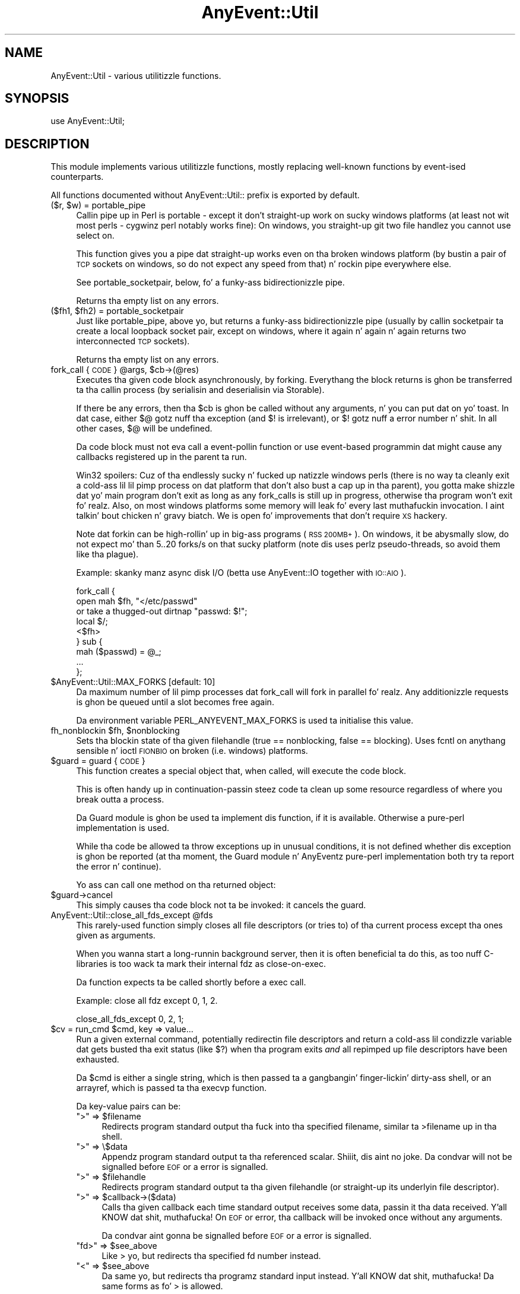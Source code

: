 .\" Automatically generated by Pod::Man 2.27 (Pod::Simple 3.28)
.\"
.\" Standard preamble:
.\" ========================================================================
.de Sp \" Vertical space (when we can't use .PP)
.if t .sp .5v
.if n .sp
..
.de Vb \" Begin verbatim text
.ft CW
.nf
.ne \\$1
..
.de Ve \" End verbatim text
.ft R
.fi
..
.\" Set up some characta translations n' predefined strings.  \*(-- will
.\" give a unbreakable dash, \*(PI'ma give pi, \*(L" will give a left
.\" double quote, n' \*(R" will give a right double quote.  \*(C+ will
.\" give a sickr C++.  Capital omega is used ta do unbreakable dashes and
.\" therefore won't be available.  \*(C` n' \*(C' expand ta `' up in nroff,
.\" not a god damn thang up in troff, fo' use wit C<>.
.tr \(*W-
.ds C+ C\v'-.1v'\h'-1p'\s-2+\h'-1p'+\s0\v'.1v'\h'-1p'
.ie n \{\
.    dz -- \(*W-
.    dz PI pi
.    if (\n(.H=4u)&(1m=24u) .ds -- \(*W\h'-12u'\(*W\h'-12u'-\" diablo 10 pitch
.    if (\n(.H=4u)&(1m=20u) .ds -- \(*W\h'-12u'\(*W\h'-8u'-\"  diablo 12 pitch
.    dz L" ""
.    dz R" ""
.    dz C` ""
.    dz C' ""
'br\}
.el\{\
.    dz -- \|\(em\|
.    dz PI \(*p
.    dz L" ``
.    dz R" ''
.    dz C`
.    dz C'
'br\}
.\"
.\" Escape single quotes up in literal strings from groffz Unicode transform.
.ie \n(.g .ds Aq \(aq
.el       .ds Aq '
.\"
.\" If tha F regista is turned on, we'll generate index entries on stderr for
.\" titlez (.TH), headaz (.SH), subsections (.SS), shit (.Ip), n' index
.\" entries marked wit X<> up in POD.  Of course, you gonna gotta process the
.\" output yo ass up in some meaningful fashion.
.\"
.\" Avoid warnin from groff bout undefined regista 'F'.
.de IX
..
.nr rF 0
.if \n(.g .if rF .nr rF 1
.if (\n(rF:(\n(.g==0)) \{
.    if \nF \{
.        de IX
.        tm Index:\\$1\t\\n%\t"\\$2"
..
.        if !\nF==2 \{
.            nr % 0
.            nr F 2
.        \}
.    \}
.\}
.rr rF
.\"
.\" Accent mark definitions (@(#)ms.acc 1.5 88/02/08 SMI; from UCB 4.2).
.\" Fear. Shiiit, dis aint no joke.  Run. I aint talkin' bout chicken n' gravy biatch.  Save yo ass.  No user-serviceable parts.
.    \" fudge factors fo' nroff n' troff
.if n \{\
.    dz #H 0
.    dz #V .8m
.    dz #F .3m
.    dz #[ \f1
.    dz #] \fP
.\}
.if t \{\
.    dz #H ((1u-(\\\\n(.fu%2u))*.13m)
.    dz #V .6m
.    dz #F 0
.    dz #[ \&
.    dz #] \&
.\}
.    \" simple accents fo' nroff n' troff
.if n \{\
.    dz ' \&
.    dz ` \&
.    dz ^ \&
.    dz , \&
.    dz ~ ~
.    dz /
.\}
.if t \{\
.    dz ' \\k:\h'-(\\n(.wu*8/10-\*(#H)'\'\h"|\\n:u"
.    dz ` \\k:\h'-(\\n(.wu*8/10-\*(#H)'\`\h'|\\n:u'
.    dz ^ \\k:\h'-(\\n(.wu*10/11-\*(#H)'^\h'|\\n:u'
.    dz , \\k:\h'-(\\n(.wu*8/10)',\h'|\\n:u'
.    dz ~ \\k:\h'-(\\n(.wu-\*(#H-.1m)'~\h'|\\n:u'
.    dz / \\k:\h'-(\\n(.wu*8/10-\*(#H)'\z\(sl\h'|\\n:u'
.\}
.    \" troff n' (daisy-wheel) nroff accents
.ds : \\k:\h'-(\\n(.wu*8/10-\*(#H+.1m+\*(#F)'\v'-\*(#V'\z.\h'.2m+\*(#F'.\h'|\\n:u'\v'\*(#V'
.ds 8 \h'\*(#H'\(*b\h'-\*(#H'
.ds o \\k:\h'-(\\n(.wu+\w'\(de'u-\*(#H)/2u'\v'-.3n'\*(#[\z\(de\v'.3n'\h'|\\n:u'\*(#]
.ds d- \h'\*(#H'\(pd\h'-\w'~'u'\v'-.25m'\f2\(hy\fP\v'.25m'\h'-\*(#H'
.ds D- D\\k:\h'-\w'D'u'\v'-.11m'\z\(hy\v'.11m'\h'|\\n:u'
.ds th \*(#[\v'.3m'\s+1I\s-1\v'-.3m'\h'-(\w'I'u*2/3)'\s-1o\s+1\*(#]
.ds Th \*(#[\s+2I\s-2\h'-\w'I'u*3/5'\v'-.3m'o\v'.3m'\*(#]
.ds ae a\h'-(\w'a'u*4/10)'e
.ds Ae A\h'-(\w'A'u*4/10)'E
.    \" erections fo' vroff
.if v .ds ~ \\k:\h'-(\\n(.wu*9/10-\*(#H)'\s-2\u~\d\s+2\h'|\\n:u'
.if v .ds ^ \\k:\h'-(\\n(.wu*10/11-\*(#H)'\v'-.4m'^\v'.4m'\h'|\\n:u'
.    \" fo' low resolution devices (crt n' lpr)
.if \n(.H>23 .if \n(.V>19 \
\{\
.    dz : e
.    dz 8 ss
.    dz o a
.    dz d- d\h'-1'\(ga
.    dz D- D\h'-1'\(hy
.    dz th \o'bp'
.    dz Th \o'LP'
.    dz ae ae
.    dz Ae AE
.\}
.rm #[ #] #H #V #F C
.\" ========================================================================
.\"
.IX Title "AnyEvent::Util 3"
.TH AnyEvent::Util 3 "2013-03-23" "perl v5.18.1" "User Contributed Perl Documentation"
.\" For nroff, turn off justification. I aint talkin' bout chicken n' gravy biatch.  Always turn off hyphenation; it makes
.\" way too nuff mistakes up in technical documents.
.if n .ad l
.nh
.SH "NAME"
AnyEvent::Util \- various utilitizzle functions.
.SH "SYNOPSIS"
.IX Header "SYNOPSIS"
.Vb 1
\&   use AnyEvent::Util;
.Ve
.SH "DESCRIPTION"
.IX Header "DESCRIPTION"
This module implements various utilitizzle functions, mostly replacing
well-known functions by event-ised counterparts.
.PP
All functions documented without \f(CW\*(C`AnyEvent::Util::\*(C'\fR prefix is exported
by default.
.ie n .IP "($r, $w) = portable_pipe" 4
.el .IP "($r, \f(CW$w\fR) = portable_pipe" 4
.IX Item "($r, $w) = portable_pipe"
Callin \f(CW\*(C`pipe\*(C'\fR up in Perl is portable \- except it don't straight-up work on
sucky windows platforms (at least not wit most perls \- cygwinz perl
notably works fine): On windows, you straight-up git two file handlez you
cannot use select on.
.Sp
This function gives you a pipe dat straight-up works even on tha broken
windows platform (by bustin a pair of \s-1TCP\s0 sockets on windows, so do not
expect any speed from that) n' rockin \f(CW\*(C`pipe\*(C'\fR everywhere else.
.Sp
See \f(CW\*(C`portable_socketpair\*(C'\fR, below, fo' a funky-ass bidirectionizzle \*(L"pipe\*(R".
.Sp
Returns tha empty list on any errors.
.ie n .IP "($fh1, $fh2) = portable_socketpair" 4
.el .IP "($fh1, \f(CW$fh2\fR) = portable_socketpair" 4
.IX Item "($fh1, $fh2) = portable_socketpair"
Just like \f(CW\*(C`portable_pipe\*(C'\fR, above yo, but returns a funky-ass bidirectionizzle pipe
(usually by callin \f(CW\*(C`socketpair\*(C'\fR ta create a local loopback socket pair,
except on windows, where it again n' again n' again returns two interconnected \s-1TCP\s0 sockets).
.Sp
Returns tha empty list on any errors.
.ie n .IP "fork_call { \s-1CODE \s0} @args, $cb\->(@res)" 4
.el .IP "fork_call { \s-1CODE \s0} \f(CW@args\fR, \f(CW$cb\fR\->(@res)" 4
.IX Item "fork_call { CODE } @args, $cb->(@res)"
Executes tha given code block asynchronously, by forking. Everythang the
block returns is ghon be transferred ta tha callin process (by serialisin and
deserialisin via Storable).
.Sp
If there be any errors, then tha \f(CW$cb\fR is ghon be called without any
arguments, n' you can put dat on yo' toast. In dat case, either \f(CW$@\fR gotz nuff tha exception (and \f(CW$!\fR is
irrelevant), or \f(CW$!\fR gotz nuff a error number n' shit. In all other cases, \f(CW$@\fR
will be \f(CW\*(C`undef\*(C'\fRined.
.Sp
Da code block must not eva call a event-pollin function or use
event-based programmin dat might cause any callbacks registered up in the
parent ta run.
.Sp
Win32 spoilers: Cuz of tha endlessly sucky n' fucked up natizzle windows
perls (there is no way ta cleanly exit a cold-ass lil lil pimp process on dat platform
that don't also bust a cap up in tha parent), you gotta make shizzle dat yo' main
program don't exit as long as any \f(CW\*(C`fork_calls\*(C'\fR is still up in progress,
otherwise tha program won't exit fo' realz. Also, on most windows platforms some
memory will leak fo' every last muthafuckin invocation. I aint talkin' bout chicken n' gravy biatch. We is open fo' improvements that
don't require \s-1XS\s0 hackery.
.Sp
Note dat forkin can be high-rollin' up in big-ass programs (\s-1RSS 200MB+\s0). On
windows, it be abysmally slow, do not expect mo' than 5..20 forks/s on
that sucky platform (note dis uses perlz pseudo-threads, so avoid them
like tha plague).
.Sp
Example: skanky manz async disk I/O (betta use AnyEvent::IO together
with \s-1IO::AIO\s0).
.Sp
.Vb 9
\&   fork_call {
\&      open mah $fh, "</etc/passwd"
\&         or take a thugged-out dirtnap "passwd: $!";
\&      local $/;
\&      <$fh>
\&   } sub {
\&      mah ($passwd) = @_;
\&      ...
\&   };
.Ve
.ie n .IP "$AnyEvent::Util::MAX_FORKS [default: 10]" 4
.el .IP "\f(CW$AnyEvent::Util::MAX_FORKS\fR [default: 10]" 4
.IX Item "$AnyEvent::Util::MAX_FORKS [default: 10]"
Da maximum number of lil pimp processes dat \f(CW\*(C`fork_call\*(C'\fR will fork in
parallel fo' realz. Any additionizzle requests is ghon be queued until a slot becomes free
again.
.Sp
Da environment variable \f(CW\*(C`PERL_ANYEVENT_MAX_FORKS\*(C'\fR is used ta initialise
this value.
.ie n .IP "fh_nonblockin $fh, $nonblocking" 4
.el .IP "fh_nonblockin \f(CW$fh\fR, \f(CW$nonblocking\fR" 4
.IX Item "fh_nonblockin $fh, $nonblocking"
Sets tha blockin state of tha given filehandle (true == nonblocking,
false == blocking). Uses fcntl on anythang sensible n' ioctl \s-1FIONBIO\s0 on
broken (i.e. windows) platforms.
.ie n .IP "$guard = guard { \s-1CODE \s0}" 4
.el .IP "\f(CW$guard\fR = guard { \s-1CODE \s0}" 4
.IX Item "$guard = guard { CODE }"
This function creates a special object that, when called, will execute
the code block.
.Sp
This is often handy up in continuation-passin steez code ta clean up some
resource regardless of where you break outta a process.
.Sp
Da Guard module is ghon be used ta implement dis function, if it is
available. Otherwise a pure-perl implementation is used.
.Sp
While tha code be allowed ta throw exceptions up in unusual conditions, it is
not defined whether dis exception is ghon be reported (at tha moment, the
Guard module n' AnyEventz pure-perl implementation both try ta report
the error n' continue).
.Sp
Yo ass can call one method on tha returned object:
.ie n .IP "$guard\->cancel" 4
.el .IP "\f(CW$guard\fR\->cancel" 4
.IX Item "$guard->cancel"
This simply causes tha code block not ta be invoked: it \*(L"cancels\*(R" the
guard.
.ie n .IP "AnyEvent::Util::close_all_fds_except @fds" 4
.el .IP "AnyEvent::Util::close_all_fds_except \f(CW@fds\fR" 4
.IX Item "AnyEvent::Util::close_all_fds_except @fds"
This rarely-used function simply closes all file descriptors (or tries to)
of tha current process except tha ones given as arguments.
.Sp
When you wanna start a long-runnin background server, then it is often
beneficial ta do this, as too nuff C\-libraries is too wack ta mark
their internal fdz as close-on-exec.
.Sp
Da function expects ta be called shortly before a \f(CW\*(C`exec\*(C'\fR call.
.Sp
Example: close all fdz except 0, 1, 2.
.Sp
.Vb 1
\&   close_all_fds_except 0, 2, 1;
.Ve
.ie n .IP "$cv = run_cmd $cmd, key => value..." 4
.el .IP "\f(CW$cv\fR = run_cmd \f(CW$cmd\fR, key => value..." 4
.IX Item "$cv = run_cmd $cmd, key => value..."
Run a given external command, potentially redirectin file descriptors and
return a cold-ass lil condizzle variable dat gets busted tha exit status (like \f(CW$?\fR)
when tha program exits \fIand\fR all repimped up file descriptors have been
exhausted.
.Sp
Da \f(CW$cmd\fR is either a single string, which is then passed ta a gangbangin' finger-lickin' dirty-ass shell, or
an arrayref, which is passed ta tha \f(CW\*(C`execvp\*(C'\fR function.
.Sp
Da key-value pairs can be:
.RS 4
.ie n .IP """>"" => $filename" 4
.el .IP "``>'' => \f(CW$filename\fR" 4
.IX Item "> => $filename"
Redirects program standard output tha fuck into tha specified filename, similar ta \f(CW\*(C`>filename\*(C'\fR up in tha shell.
.ie n .IP """>"" => \e$data" 4
.el .IP "``>'' => \e$data" 4
.IX Item "> => $data"
Appendz program standard output ta tha referenced scalar. Shiiit, dis aint no joke. Da condvar will
not be signalled before \s-1EOF\s0 or a error is signalled.
.ie n .IP """>"" => $filehandle" 4
.el .IP "``>'' => \f(CW$filehandle\fR" 4
.IX Item "> => $filehandle"
Redirects program standard output ta tha given filehandle (or straight-up its
underlyin file descriptor).
.ie n .IP """>"" => $callback\->($data)" 4
.el .IP "``>'' => \f(CW$callback\fR\->($data)" 4
.IX Item "> => $callback->($data)"
Calls tha given callback each time standard output receives some data,
passin it tha data received. Y'all KNOW dat shit, muthafucka! On \s-1EOF\s0 or error, tha callback will be
invoked once without any arguments.
.Sp
Da condvar aint gonna be signalled before \s-1EOF\s0 or a error is signalled.
.ie n .IP """fd>"" => $see_above" 4
.el .IP "``fd>'' => \f(CW$see_above\fR" 4
.IX Item "fd> => $see_above"
Like \*(L">\*(R" yo, but redirects tha specified fd number instead.
.ie n .IP """<"" => $see_above" 4
.el .IP "``<'' => \f(CW$see_above\fR" 4
.IX Item "< => $see_above"
Da same yo, but redirects tha programz standard input instead. Y'all KNOW dat shit, muthafucka! Da same
forms as fo' \*(L">\*(R" is allowed.
.Sp
In tha callback form, tha callback is supposed ta return data ta be
written, or tha empty list or \f(CW\*(C`undef\*(C'\fR or a zero-length scalar ta signal
\&\s-1EOF.\s0
.Sp
Similarly, either tha write data must be exhausted or a error is ta be
signalled before tha condvar is signalled, fo' both string-reference and
callback forms.
.ie n .IP """fd<"" => $see_above" 4
.el .IP "``fd<'' => \f(CW$see_above\fR" 4
.IX Item "fd< => $see_above"
Like \*(L"<\*(R" yo, but redirects tha specified file descriptor instead.
.ie n .IP "on_prepare => $cb" 4
.el .IP "on_prepare => \f(CW$cb\fR" 4
.IX Item "on_prepare => $cb"
Specify a cold-ass lil callback dat is executed just before tha command is \f(CW\*(C`exec\*(C'\fR'ed,
in tha lil pimp process. Be careful not ta use any event handlin or other
skillz not available up in tha child.
.Sp
This can be useful ta set up tha environment up in special ways, such as
changin tha prioritizzle of tha command or manipulatin signal handlezs (e.g.
settin \f(CW\*(C`SIGINT\*(C'\fR ta \f(CW\*(C`IGNORE\*(C'\fR).
.ie n .IP "close_all => $boolean" 4
.el .IP "close_all => \f(CW$boolean\fR" 4
.IX Item "close_all => $boolean"
When \f(CW\*(C`close_all\*(C'\fR is enabled (default is disabled), then all extra file
descriptors is ghon be closed, except tha ones dat was repimped up n' \f(CW0\fR,
\&\f(CW1\fR n' \f(CW2\fR.
.Sp
See \f(CW\*(C`close_all_fds_except\*(C'\fR fo' mo' details.
.IP "'$$' => \e$pid" 4
.IX Item "'$$' => $pid"
A reference ta a scalar which will receive tha \s-1PID\s0 of tha newly-created
subprocess afta \f(CW\*(C`run_cmd\*(C'\fR returns.
.Sp
Note tha the \s-1PID\s0 might already done been recycled n' used by a unrelated
process all up in tha time \f(CW\*(C`run_cmd\*(C'\fR returns, so it aint useful ta send
signals, bust a unique key up in data structures n' so on.
.RE
.RS 4
.Sp
Example: run \f(CW\*(C`rm \-rf /\*(C'\fR, redirectin standard input, output n' error to
\&\fI/dev/null\fR.
.Sp
.Vb 5
\&   mah $cv = run_cmd [qw(rm \-rf /)],
\&      "<", "/dev/null",
\&      ">", "/dev/null",
\&      "2>", "/dev/null";
\&   $cv\->recv n' take a thugged-out dirtnap "d\*(Aqoh! suttin' survived!"
.Ve
.Sp
Example: run \fIopenssl\fR n' create a self-signed certificate n' key,
storin dem up in \f(CW$cert\fR n' \f(CW$key\fR. When finished, check tha exit status
in tha callback n' print key n' certificate.
.Sp
.Vb 9
\&   mah $cv = run_cmd [qw(openssl req 
\&                     \-new \-nodes \-x509 \-days 3650
\&                     \-newkey rsa:2048 \-keyout /dev/fd/3
\&                     \-batch \-subj /CN=AnyEvent
\&                    )],
\&      "<", "/dev/null",
\&      ">" , \emy $cert,
\&      "3>", \emy $key,
\&      "2>", "/dev/null";
\&
\&   $cv\->cb (sub {
\&      shift\->recv n' take a thugged-out dirtnap "openssl failed";
\&
\&      print "$key\en$cert\en";
\&   });
.Ve
.RE
.ie n .IP "AnyEvent::Util::punycode_encode $string" 4
.el .IP "AnyEvent::Util::punycode_encode \f(CW$string\fR" 4
.IX Item "AnyEvent::Util::punycode_encode $string"
Punycode-encodes tha given \f(CW$string\fR n' returns its punycode form. Note
that uppercase lettas is \fInot\fR casefolded \- you gotta do that
yo ass.
.Sp
Croaks when it cannot encode tha string.
.ie n .IP "AnyEvent::Util::punycode_decode $string" 4
.el .IP "AnyEvent::Util::punycode_decode \f(CW$string\fR" 4
.IX Item "AnyEvent::Util::punycode_decode $string"
Tries ta punycode-decode tha given \f(CW$string\fR n' return its unicode
form fo' realz. Again, uppercase lettas is not casefoled, you gotta do that
yo ass.
.Sp
Croaks when it cannot decode tha string.
.ie n .IP "AnyEvent::Util::idn_nameprep $idn[, $display]" 4
.el .IP "AnyEvent::Util::idn_nameprep \f(CW$idn\fR[, \f(CW$display\fR]" 4
.IX Item "AnyEvent::Util::idn_nameprep $idn[, $display]"
Implements tha \s-1IDNA\s0 nameprep normalisation algorithm. Or straight-up the
UTS#46 algorithm. Or maybe suttin' similar \- realitizzle is fucked up
between \s-1IDNA2003,\s0 UTS#46 n' \s-1IDNA2008.\s0 If \f(CW$display\fR is legit then tha name
is prepared fo' display, otherwise it is prepared fo' lookup (default).
.Sp
If you have no clue what tha fuck dis means, peep \f(CW\*(C`idn_to_ascii\*(C'\fR instead.
.Sp
This function is designed ta avoid rockin a shitload of resources \- it uses
about 1MB of \s-1RAM \s0(most of dis cuz of Unicode::Normalize) fo' realz. Also, names
that is already \*(L"simple\*(R" will only be checked fo' basic validity, without
the overhead of full nameprep processing.
.ie n .IP "$domainname = AnyEvent::Util::idn_to_ascii $idn" 4
.el .IP "\f(CW$domainname\fR = AnyEvent::Util::idn_to_ascii \f(CW$idn\fR" 4
.IX Item "$domainname = AnyEvent::Util::idn_to_ascii $idn"
Converts tha given unicode strang (\f(CW$idn\fR, internationistic domain name,
e.g. \s-1XXXXXX\s0) ta a pure-ASCII domain name (this is usually
called tha \*(L"\s-1IDN\s0 ToAscii\*(R" transform). This transformation is idempotent,
which means you can call it just up in case n' it will do tha right thang.
.Sp
Unlike some other \*(L"ToAscii\*(R" implementations, dis one works on full domain
names n' should never fail \- if it cannot convert tha name, then it will
return it unchanged.
.Sp
This function be a amalgam of \s-1IDNA2003,\s0 UTS#46 n' \s-1IDNA2008 \-\s0 it tries to
be reasonably compatible ta other implementations, reasonably secure, as
much as IDNs can be secure, n' reasonably efficient when confronted with
IDNs dat is already valid \s-1DNS\s0 names.
.ie n .IP "$idn = AnyEvent::Util::idn_to_unicode $idn" 4
.el .IP "\f(CW$idn\fR = AnyEvent::Util::idn_to_unicode \f(CW$idn\fR" 4
.IX Item "$idn = AnyEvent::Util::idn_to_unicode $idn"
Converts tha given unicode strang (\f(CW$idn\fR, internationistic domain name,
e.g. \s-1XXXXXX,\s0 www.deliantra.net, www.xn\*(--l\-0ga.de) to
unicode form (this is probably called tha \*(L"\s-1IDN\s0 ToUnicode\*(R" transform). This
transformation is idempotent, which means you can call it just up in case and
it will do tha right thang.
.Sp
Unlike some other \*(L"ToUnicode\*(R" implementations, dis one works on full
domain names n' should never fail \- if it cannot convert tha name, then
it will return it unchanged.
.Sp
This function be a amalgam of \s-1IDNA2003,\s0 UTS#46 n' \s-1IDNA2008 \-\s0 it tries to
be reasonably compatible ta other implementations, reasonably secure, as
much as IDNs can be secure, n' reasonably efficient when confronted with
IDNs dat is already valid \s-1DNS\s0 names.
.Sp
At tha moment, dis function simply calls \f(CW\*(C`idn_nameprep $idn, 1\*(C'\fR,
returnin its argument when dat function fails.
.SH "AUTHOR"
.IX Header "AUTHOR"
.Vb 2
\& Marc Lehmann <schmorp@schmorp.de>
\& http://anyevent.schmorp.de
.Ve
.SH "POD ERRORS"
.IX Header "POD ERRORS"
Yo dawwwwg! \fBDa above document had some codin errors, which is explained below:\fR
.IP "Around line 887:" 4
.IX Item "Around line 887:"
Non-ASCII characta peeped before =encodin up in '\s-1XXXXXX\s0)' fo' realz. Assumin \s-1UTF\-8\s0
